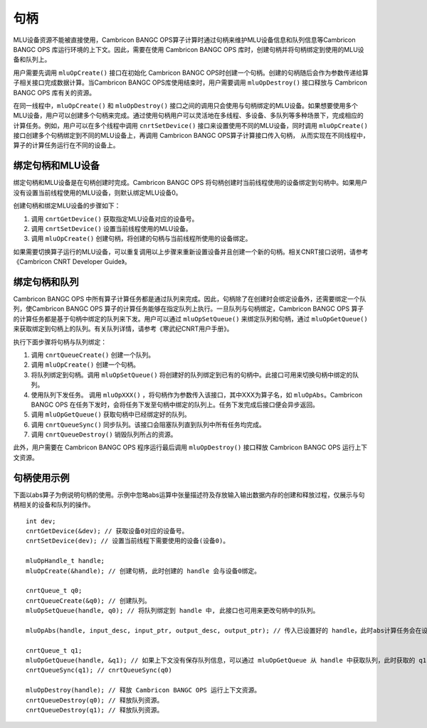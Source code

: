 .. _句柄:

句柄
=================

MLU设备资源不能被直接使用，Cambricon BANGC OPS算子计算时通过句柄来维护MLU设备信息和队列信息等Cambricon BANGC OPS 库运行环境的上下文。因此，需要在使用 Cambricon BANGC OPS 库时，创建句柄并将句柄绑定到使用的MLU设备和队列上。

用户需要先调用 ``mluOpCreate()`` 接口在初始化 Cambricon BANGC OPS时创建一个句柄。创建的句柄随后会作为参数传递给算子相关接口完成数据计算。当Cambricon BANGC OPS库使用结束时，用户需要调用 ``mluOpDestroy()`` 接口释放与 Cambricon BANGC OPS 库有关的资源。

在同一线程中，``mluOpCreate()`` 和 ``mluOpDestroy()`` 接口之间的调用只会使用与句柄绑定的MLU设备。如果想要使用多个MLU设备，用户可以创建多个句柄来完成。通过使用句柄用户可以灵活地在多线程、多设备、多队列等多种场景下，完成相应的计算任务。例如，用户可以在多个线程中调用 ``cnrtSetDevice()`` 接口来设置使用不同的MLU设备，同时调用 ``mluOpCreate()`` 接口创建多个句柄绑定到不同的MLU设备上，再调用 Cambricon BANGC OPS算子计算接口传入句柄， 从而实现在不同线程中，算子的计算任务运行在不同的设备上。

绑定句柄和MLU设备
-------------------

绑定句柄和MLU设备是在句柄创建时完成。Cambricon BANGC OPS 将句柄创建时当前线程使用的设备绑定到句柄中。如果用户没有设置当前线程使用的MLU设备，则默认绑定MLU设备0。

创建句柄和绑定MLU设备的步骤如下：

1. 调用 ``cnrtGetDevice()`` 获取指定MLU设备对应的设备号。
#. 调用 ``cnrtSetDevice()`` 设置当前线程使用的MLU设备。
#. 调用 ``mluOpCreate()`` 创建句柄，将创建的句柄与当前线程所使用的设备绑定。

如果需要切换算子运行的MLU设备，可以重复调用以上步骤来重新设置设备并且创建一个新的句柄。相关CNRT接口说明，请参考《Cambricon CNRT Developer Guide》。

绑定句柄和队列
----------------

Cambricon BANGC OPS 中所有算子计算任务都是通过队列来完成。因此，句柄除了在创建时会绑定设备外，还需要绑定一个队列，使Cambricon BANGC OPS 算子的计算任务能够在指定队列上执行。一旦队列与句柄绑定，Cambricon BANGC OPS 算子的计算任务都是基于句柄中绑定的队列来下发。用户可以通过 ``mluOpSetQueue()`` 来绑定队列和句柄，通过 ``mluOpGetQueue()`` 来获取绑定到句柄上的队列。有关队列详情，请参考《寒武纪CNRT用户手册》。

执行下面步骤将句柄与队列绑定：

1. 调用 ``cnrtQueueCreate()`` 创建一个队列。

#. 调用 ``mluOpCreate()`` 创建一个句柄。

#. 将队列绑定到句柄。调用 ``mluOpSetQueue()`` 将创建好的队列绑定到已有的句柄中。此接口可用来切换句柄中绑定的队列。

#. 使用队列下发任务。 调用 ``mluOpXXX()`` ，将句柄作为参数传入该接口，其中XXX为算子名，如 ``mluOpAbs``。Cambricon BANGC OPS 在任务下发时，会将任务下发至句柄中绑定的队列上。任务下发完成后接口便会异步返回。

#. 调用 ``mluOpGetQueue()`` 获取句柄中已经绑定好的队列。

#. 调用 ``cnrtQueueSync()`` 同步队列。该接口会阻塞队列直到队列中所有任务均完成。

#. 调用 ``cnrtQueueDestroy()`` 销毁队列所占的资源。

此外，用户需要在 Cambricon BANGC OPS 程序运行最后调用 ``mluOpDestroy()`` 接口释放 Cambricon BANGC OPS 运行上下文资源。

句柄使用示例
-------------

下面以abs算子为例说明句柄的使用。示例中忽略abs运算中张量描述符及存放输入输出数据内存的创建和释放过程，仅展示与句柄相关的设备和队列的操作。

::

	int dev;
	cnrtGetDevice(&dev); // 获取设备0对应的设备号。
	cnrtSetDevice(dev); // 设置当前线程下需要使用的设备(设备0)。

	mluOpHandle_t handle;
	mluOpCreate(&handle); // 创建句柄, 此时创建的 handle 会与设备0绑定。

	cnrtQueue_t q0;
	cnrtQueueCreate(&q0); // 创建队列。
	mluOpSetQueue(handle, q0); // 将队列绑定到 handle 中, 此接口也可用来更改句柄中的队列。

	mluOpAbs(handle, input_desc, input_ptr, output_desc, output_ptr); // 传入已设置好的 handle，此时abs计算任务会在设备0上的 queue 0上运行。

	cnrtQueue_t q1;
	mluOpGetQueue(handle, &q1); // 如果上下文没有保存队列信息，可以通过 mluOpGetQueue 从 handle 中获取队列，此时获取的 q1 与 q0 相等。
	cnrtQueueSync(q1); // cnrtQueueSync(q0)
	
	mluOpDestroy(handle); // 释放 Cambricon BANGC OPS 运行上下文资源。
	cnrtQueueDestroy(q0); // 释放队列资源。
	cnrtQueueDestroy(q1); // 释放队列资源。


